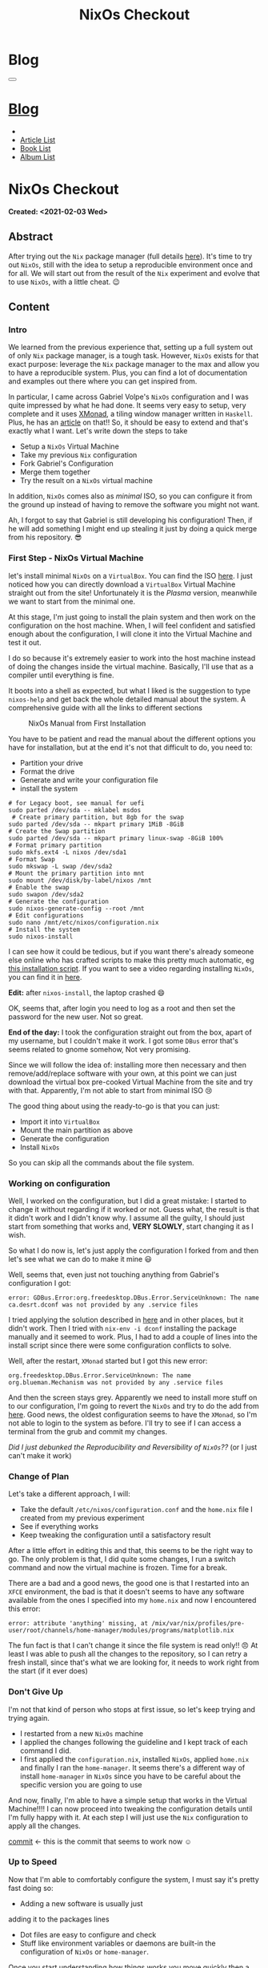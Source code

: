 #+OPTIONS: num:nil toc:t H:4
#+OPTIONS: html-preamble:nil html-postamble:nil html-scripts:t html-style:nil
#+TITLE: NixOs Checkout
#+DESCRIPTION: NixOs Checkout
#+KEYWORDS: NixOs Checkout
#+CREATOR: Enrico Benini
#+HTML_HEAD_EXTRA: <link rel="shortcut icon" href="../../images/favicon.ico" type="image/x-icon">
#+HTML_HEAD_EXTRA: <link rel="icon" href="../../images/favicon.ico" type="image/x-icon">
#+HTML_HEAD_EXTRA:  <link rel="stylesheet" href="https://cdnjs.cloudflare.com/ajax/libs/font-awesome/5.13.0/css/all.min.css">
#+HTML_HEAD_EXTRA:  <link href="https://fonts.googleapis.com/css?family=Montserrat" rel="stylesheet" type="text/css">
#+HTML_HEAD_EXTRA:  <link href="https://fonts.googleapis.com/css?family=Lato" rel="stylesheet" type="text/css">
#+HTML_HEAD_EXTRA:  <script src="https://ajax.googleapis.com/ajax/libs/jquery/3.5.1/jquery.min.js"></script>
#+HTML_HEAD_EXTRA:  <link rel="stylesheet" href="../css/main.css">
#+HTML_HEAD_EXTRA:  <link rel="stylesheet" href="../css/blog.css">
#+HTML_HEAD_EXTRA:  <link rel="stylesheet" href="../css/article.css">

* Blog
  :PROPERTIES:
  :HTML_CONTAINER_CLASS: text-center navbar navbar-inverse navbar-fixed-top
  :CUSTOM_ID: navbar
  :END:
#+BEGIN_EXPORT html
<button type="button" class="navbar-toggle" data-toggle="collapse" data-target="#collapsableNavbar">
  <span class="icon-bar"></span>
  <span class="icon-bar"></span>
  <span class="icon-bar"></span>
</button>
<a title="Home" href="../blog.html"><h1 id="navbarTitle" class="navbar-text">Blog</h1></a>
<div class="collapse navbar-collapse" id="collapsableNavbar">
  <ul class="nav navbar-nav">
    <li><a title="Home" href="../index.html"><i class="fas fa-home fa-3x" aria-hidden="true"></i></a></li>
    <li><a title="Article List" href="../articleList.html" class="navbar-text h3">Article List</a></li>
<li><a title="Book List" href="../bookList.html" class="navbar-text h3">Book List</a></li>
<li><a title="Album List" href="../albumList.html" class="navbar-text h3">Album List</a></li>
  </ul>
</div>
#+END_EXPORT

* NixOs Checkout
  :PROPERTIES:
  :CUSTOM_ID: Article
  :END:
  *Created: <2021-02-03 Wed>*
** Abstract
  :PROPERTIES:
  :CUSTOM_ID: ArticleAbstract
  :END:

  After trying out the ~Nix~ package manager (full details [[https://benkio.github.io/articles/2021-01-29-NixMigration.html][here]]). It's
  time to try out ~NixOs~, still with the idea to setup a reproducible
  environment once and for all. We will start out from the result of
  the ~Nix~ experiment and evolve that to use ~NixOs~, with a little
  cheat. 😉

** Content
  :PROPERTIES:
  :CUSTOM_ID: ArticleContent
  :END:

*** Intro

    We learned from the previous experience that, setting up a full
    system out of only ~Nix~ package manager, is a tough
    task. However, ~NixOs~ exists for that exact purpose: leverage the
    ~Nix~ package manager to the max and allow you to have a
    reproducible system. Plus, you can find a lot of documentation
    and examples out there where you can get inspired from.

    In particular, I came across Gabriel Volpe's ~NixOs~ configuration
    and I was quite impressed by what he had done. It seems very easy
    to setup, very complete and it uses [[https://xmonad.org/][XMonad]], a tiling window
    manager written in ~Haskell~. Plus, he has an [[https://gvolpe.com/blog/xmonad-polybar-nixos/][article]] on that!! So,
    it should be easy to extend and that's exactly what I want. Let's
    write down the steps to take
    + Setup a ~NixOs~ Virtual Machine
    + Take my previous ~Nix~ configuration
    + Fork Gabriel's Configuration
    + Merge them together
    + Try the result on a ~NixOs~ virtual machine

    In addition, ~NixOs~ comes also as /minimal/ ISO, so you can
    configure it from the ground up instead of having to remove the
    software you might not want.

    Ah, I forgot to say that Gabriel is still developing his configuration!
    Then, if he will add something I might end up stealing it just
    by doing a quick merge from his repository. 😎

*** First Step - NixOs Virtual Machine

    let's install minimal ~NixOs~ on a ~VirtualBox~. You can find the
    ISO [[https://nixos.org/download.html#nixos-iso][here]]. I just noticed how you can directly download a
    ~VirtualBox~ Virtual Machine straight out from the site! Unfortunately it is
    the /Plasma/ version, meanwhile we want to start from the minimal one.

    At this stage, I'm just going to install the plain system and then
    work on the configuration on the host machine. When, I will feel
    confident and satisfied enough about the configuration, I will
    clone it into the Virtual Machine and test it out.

    I do so because it's extremely easier to work into the host
    machine instead of doing the changes inside the virtual
    machine. Basically, I'll use that as a compiler until everything
    is fine.

    It boots into a shell as expected, but what I liked is the
    suggestion to type ~nixos-help~ and get back the whole detailed
    manual about the system. A comprehensive guide with all the links
    to different sections

    #+caption: NixOs Manual from First Installation
    [[file:./2021-02-04-NixOs/Nixos-help.png]]

    You have to be patient and read the manual about the different
    options you have for installation, but at the end it's not that
    difficult to do, you need to:

    + Partition your drive
    + Format the drive
    + Generate and write your configuration file
    + install the system

    #+begin_src shell
    # for Legacy boot, see manual for uefi
    sudo parted /dev/sda -- mklabel msdos
     # Create primary partition, but 8gb for the swap
    sudo parted /dev/sda -- mkpart primary 1MiB -8GiB
    # Create the Swap partition
    sudo parted /dev/sda -- mkpart primary linux-swap -8GiB 100%
    # Format primary partition
    sudo mkfs.ext4 -L nixos /dev/sda1
    # Format Swap
    sudo mkswap -L swap /dev/sda2
    # Mount the primary partition into mnt
    sudo mount /dev/disk/by-label/nixos /mnt
    # Enable the swap
    sudo swapon /dev/sda2
    # Generate the configuration
    sudo nixos-generate-config --root /mnt
    # Edit configurations
    sudo nano /mnt/etc/nixos/configuration.nix
    # Install the system
    sudo nixos-install
    #+end_src

    I can see how it could be tedious, but if you want there's already
    someone else online who has crafted scripts to make this pretty
    much automatic, eg [[https://github.com/aveltras/nixos-install-script/blob/master/install.sh][this installation script]].
    If you want to see a video regarding installing ~NixOs~, you can
    find it in [[https://www.youtube.com/watch?v=J7Hdaqs1rjU][here]].

    *Edit:* after ~nixos-install~, the laptop crashed 😄

    OK, seems that, after login you need to log as a root and then set the password for the new user. Not so great.

    *End of the day:* I took the configuration straight out from the
    box, apart of my username, but I couldn't make it work. I got some
    ~DBus~ error that's seems related to gnome somehow, Not very promising.

    Since we will follow the idea of: installing more then necessary
    and then remove/add/replace software with your own, at this point
    we can just download the virtual box pre-cooked Virtual Machine from the site
    and try with that. Apparently, I'm not able to start from minimal
    ISO 😢

    The good thing about using the ready-to-go is that you can just:
    + Import it into ~VirtualBox~
    + Mount the main partition as above
    + Generate the configuration
    + Install ~NixOs~
    So you can skip all the commands about the file system.
*** Working on configuration

    Well, I worked on the configuration, but I did a great mistake: I started
    to change it without regarding if it worked or not. Guess what,
    the result is that it didn't work and I didn't know why. I assume
    all the guilty, I should just start from something that works and,
    *VERY SLOWLY*, start changing it as I wish.

    So what I do now is, let's just apply the configuration I forked from and
    then let's see what we can do to make it mine 😃

    Well, seems that, even just not touching anything from Gabriel's
    configuration I got:
    #+begin_src shell
    error: GDBus.Error:org.freedesktop.DBus.Error.ServiceUnknown: The name ca.desrt.dconf was not provided by any .service files
    #+end_src

    I tried applying the solution described in [[https://github.com/NixOS/nixpkgs/issues/24333#issuecomment-289235108][here]] and in other
    places, but it didn't work. Then I tried with ~nix-env -i dconf~
    installing the package manually and it seemed to work. Plus, I had
    to add a couple of lines into the install script since there were
    some configuration conflicts to solve.

    Well, after the restart, ~XMonad~ started but I got this new error:

    #+begin_src shell
    org.freedesktop.DBus.Error.ServiceUnknown: The name org.blueman.Mechanism was not provided by any .service files
    #+end_src

    And then the screen stays grey. Apparently we need to install
    more stuff on to our configuration, I'm going to revert the ~NixOs~ and
    try to do the add from [[https://github.com/NixOS/nixpkgs/issues/68591][here]].  Good news, the oldest configuration
    seems to have the ~XMonad~, so I'm not able to login to the system
    as before. I'll try to see if I can access a terminal from the
    grub and commit my changes.

    /Did I just debunked the Reproducibility and Reversibility of
    ~NixOs~??/ (or I just can't make it work)

*** Change of Plan

    Let's take a different approach, I will:
    + Take the default ~/etc/nixos/configuration.conf~ and
      the ~home.nix~ file I created from my previous experiment
    + See if everything works
    + Keep tweaking the configuration until a satisfactory result

    After a little effort in editing this and that, this seems to be
    the right way to go. The only problem is that, I did quite some
    changes, I run a switch command and now the virtual machine is
    frozen. Time for a break.

    There are a bad and a good news, the good one is that I restarted
    into an ~XFCE~ environment, the bad is that it doesn't seems to
    have any software available from the ones I specified into my
    ~home.nix~ and now I encountered this error:

    #+begin_src shell
    error: attribute 'anything' missing, at /mix/var/nix/profiles/pre-user/root/channels/home-manager/modules/programs/matplotlib.nix
    #+end_src

    The fun fact is that I can't change it since the file system is
    read only!! 😠 At least I was able to push all the changes to the
    repository, so I can retry a fresh install, since that's what we
    are looking for, it needs to work right from the start (if it ever
    does)

*** Don't Give Up

    I'm not that kind of person who stops at first issue, so let's keep
    trying and trying again. 
    + I restarted from a new ~NixOs~ machine
    + I applied the changes following the guideline and I kept track
      of each command I did.
    + I first applied the ~configuration.nix~, installed ~NixOs~,
      applied ~home.nix~ and finally I ran the ~home-manager~. It seems
      there's a different way of install ~home-manager~ in ~NixOs~
      since you have to be careful about the specific version you are
      going to use

    And now, finally, I'm able to have a simple setup that works in
    the Virtual Machine!!!! I can now proceed into tweaking the configuration
    details until I'm fully happy with it. At each step I will just
    use the ~Nix~ configuration to apply all the changes.

    [[https://github.com/benkio/nix-config/commit/8366391][commit]] ← this is the commit that seems to work now ☺

*** Up to Speed

    Now that I'm able to comfortably configure the system, I must say
    it's pretty fast doing so:

    + Adding a new software is usually just
    adding it to the packages lines
    + Dot files are easy to configure and check
    + Stuff like environment variables or daemons are built-in the
      configuration of ~NixOs~ or ~home-manager~.

    Once you start understanding how things works you move quickly
    then a bash script. Anyway, you can always fallback to a script
    for some tasks.

    For simplicity I used ~xfce~ as window manager, but now that
    everything seems fine, I really wish to move to a tiling window manager.

    I just tried with ~i3~ and I messed up with the configuration as
    expected. Well, I think it's time to put the ~NixOs~ time machine
    mechanism to the test...and I was able to go back to a previous
    working configuration of my system, change the configuration and try a
    different setup, Benkio is happy now!!! 😃

    At the end of the day I did some progress, but half of my Virtual Machine
    snapshots are broken due to bad configuration.

    *edit:* when I say «up to speed» I mean, «most of the time». For
    example, it took me half a day to setup Firefox extensions using
    ~home-manager~ and ~nur~ due to the fact that I needed to apply a
    package Override and it was not so easy to figure it out.

*** Follow Up

    I think I reached quite a fine initial configuration by now: I
    just have all the software I need (Emacs and Firefox basically 😃)
    and I have a basic tiling window manager (i3) with simple
    configuration to manage windows and so on.

    What I will do now is:

    + Playing more into the Virtual Machine: trying to develop in it for a bit and
      do my classic tasks.
    + Work more on the startup installation: setup everything from the
      minimal ~NixOs~ as smoothly as possible. Probably creating one
      or more basic shell scripts.

    After a while, when I feel confident I might format my main
    machine entirely and switch to ~NixOs~. I might add a new section
    later on in case of relevant updates.

** Conclusions
  :PROPERTIES:
  :CUSTOM_ID: ArticleConclusions
  :END:

  Finally, I have a working configuration!! 🎉

  As you read it wasn't simple at all, I hope this would turn out to
  be beneficial in the long run, I can't say right now. What I know is
  that it took me several hours in order to have something that works
  and, even if the documentation is actually huge, I think a better
  job could be done regarding the /Getting Started/ guides and basic
  ~NixOs~ templates instead of having to go to github inspecting the
  different user configurations and steal from one or another.

  I hope this article could was useful to you and if you are
  interested in looking at ~Nix~/~NixOs~ then feel free to checkout my
  configuration. You will find the link in the [[*References][References Section]].


** References
   - [[https://gvolpe.com/blog/xmonad-polybar-nixos/][Gabriel Volpe's ~NixOs~ Configuration w/ Xmonad]]
   - [[https://xmonad.org/][XMonad Homepage]]
   - [[https://github.com/benkio/nix-config][My Nix Configuration]]
* Share Buttons
  :PROPERTIES:
  :CUSTOM_ID: ShareButtons
  :END:
#+BEGIN_EXPORT html
<!-- AddToAny BEGIN -->
<hr>
<div class="a2a_kit a2a_kit_size_32 a2a_default_style">
<a class="a2a_dd" href="https://www.addtoany.com/share"></a>
<a class="a2a_button_facebook"></a>
<a class="a2a_button_twitter"></a>
<a class="a2a_button_whatsapp"></a>
<a class="a2a_button_telegram"></a>
<a class="a2a_button_linkedin"></a>
<a class="a2a_button_email"></a>
</div>
<script async src="https://static.addtoany.com/menu/page.js"></script>
<!-- AddToAny END -->
#+END_EXPORT

#+begin_export html
<script type="text/javascript">
$(function() {
  $('#text-table-of-contents > ul li').first().css("display", "none");
  $('#text-table-of-contents > ul li').last().css("display", "none");
  $('#table-of-contents').addClass("visible-lg")
});
</script>
#+end_export
